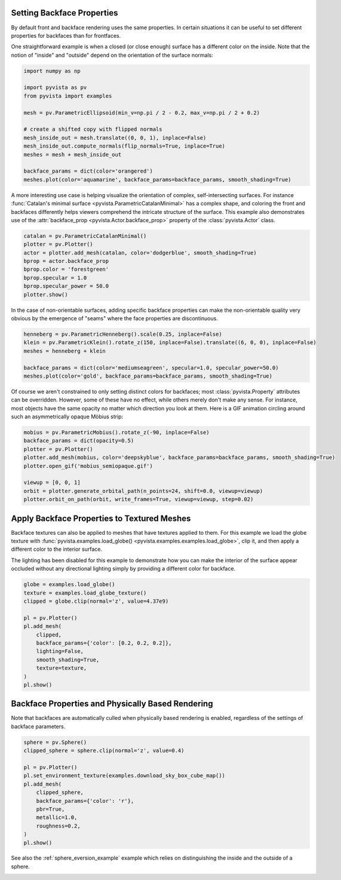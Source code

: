 
.. DO NOT EDIT.
.. THIS FILE WAS AUTOMATICALLY GENERATED BY SPHINX-GALLERY.
.. TO MAKE CHANGES, EDIT THE SOURCE PYTHON FILE:
.. "examples/02-plot/backface_props.py"
.. LINE NUMBERS ARE GIVEN BELOW.

.. only:: html

    .. note::
        :class: sphx-glr-download-link-note

        :ref:`Go to the end <sphx_glr_download_examples_02-plot_backface_props.py>`
        to download the full example code

.. rst-class:: sphx-glr-example-title

.. _sphx_glr_examples_02-plot_backface_props.py:


.. _backface_props_example:

Setting Backface Properties
~~~~~~~~~~~~~~~~~~~~~~~~~~~

By default front and backface rendering uses the same properties. In certain
situations it can be useful to set different properties for backfaces than
for frontfaces.

One straightforward example is when a closed (or close enough) surface has a
different color on the inside. Note that the notion of "inside" and "outside"
depend on the orientation of the surface normals:

.. GENERATED FROM PYTHON SOURCE LINES 15-31

.. code-block:: default

    import numpy as np

    import pyvista as pv
    from pyvista import examples

    mesh = pv.ParametricEllipsoid(min_v=np.pi / 2 - 0.2, max_v=np.pi / 2 + 0.2)

    # create a shifted copy with flipped normals
    mesh_inside_out = mesh.translate((0, 0, 1), inplace=False)
    mesh_inside_out.compute_normals(flip_normals=True, inplace=True)
    meshes = mesh + mesh_inside_out

    backface_params = dict(color='orangered')
    meshes.plot(color='aquamarine', backface_params=backface_params, smooth_shading=True)





.. image-sg:: /examples/02-plot/images/sphx_glr_backface_props_001.png
   :alt: backface props
   :srcset: /examples/02-plot/images/sphx_glr_backface_props_001.png
   :class: sphx-glr-single-img





.. GENERATED FROM PYTHON SOURCE LINES 33-40

A more interesting use case is helping visualize the orientation of complex,
self-intersecting surfaces. For instance :func:`Catalan's minimal surface
<pyvista.ParametricCatalanMinimal>` has a complex shape, and coloring the
front and backfaces differently helps viewers comprehend the intricate
structure of the surface. This example also demonstrates use of the
:attr:`backface_prop <pyvista.Actor.backface_prop>` property of the
:class:`pyvista.Actor` class.

.. GENERATED FROM PYTHON SOURCE LINES 40-51

.. code-block:: default


    catalan = pv.ParametricCatalanMinimal()
    plotter = pv.Plotter()
    actor = plotter.add_mesh(catalan, color='dodgerblue', smooth_shading=True)
    bprop = actor.backface_prop
    bprop.color = 'forestgreen'
    bprop.specular = 1.0
    bprop.specular_power = 50.0
    plotter.show()





.. image-sg:: /examples/02-plot/images/sphx_glr_backface_props_002.png
   :alt: backface props
   :srcset: /examples/02-plot/images/sphx_glr_backface_props_002.png
   :class: sphx-glr-single-img





.. GENERATED FROM PYTHON SOURCE LINES 52-55

In the case of non-orientable surfaces, adding specific backface properties can
make the non-orientable quality very obvious by the emergence of "seams"
where the face properties are discontinuous.

.. GENERATED FROM PYTHON SOURCE LINES 55-64

.. code-block:: default


    henneberg = pv.ParametricHenneberg().scale(0.25, inplace=False)
    klein = pv.ParametricKlein().rotate_z(150, inplace=False).translate((6, 0, 0), inplace=False)
    meshes = henneberg + klein

    backface_params = dict(color='mediumseagreen', specular=1.0, specular_power=50.0)
    meshes.plot(color='gold', backface_params=backface_params, smooth_shading=True)





.. image-sg:: /examples/02-plot/images/sphx_glr_backface_props_003.png
   :alt: backface props
   :srcset: /examples/02-plot/images/sphx_glr_backface_props_003.png
   :class: sphx-glr-single-img





.. GENERATED FROM PYTHON SOURCE LINES 65-71

Of course we aren't constrained to only setting distinct colors for backfaces;
most :class:`pyvista.Property` attributes can be overridden. However, some of
these have no effect, while others merely don't make any sense. For instance,
most objects have the same opacity no matter which direction you look at them.
Here is a GIF animation circling around such an asymmetrically opaque Möbius
strip:

.. GENERATED FROM PYTHON SOURCE LINES 71-83

.. code-block:: default


    mobius = pv.ParametricMobius().rotate_z(-90, inplace=False)
    backface_params = dict(opacity=0.5)
    plotter = pv.Plotter()
    plotter.add_mesh(mobius, color='deepskyblue', backface_params=backface_params, smooth_shading=True)
    plotter.open_gif('mobius_semiopaque.gif')

    viewup = [0, 0, 1]
    orbit = plotter.generate_orbital_path(n_points=24, shift=0.0, viewup=viewup)
    plotter.orbit_on_path(orbit, write_frames=True, viewup=viewup, step=0.02)





.. image-sg:: /examples/02-plot/images/sphx_glr_backface_props_004.gif
   :alt: backface props
   :srcset: /examples/02-plot/images/sphx_glr_backface_props_004.gif
   :class: sphx-glr-single-img





.. GENERATED FROM PYTHON SOURCE LINES 84-94

Apply Backface Properties to Textured Meshes
~~~~~~~~~~~~~~~~~~~~~~~~~~~~~~~~~~~~~~~~~~~~
Backface textures can also be applied to meshes that have textures applied to
them. For this example we load the globe texture with
:func:`pyvista.examples.load_globe() <pyvista.examples.examples.load_globe>`,
clip it, and then apply a different color to the interior surface.

The lighting has been disabled for this example to demonstrate how you can
make the interior of the surface appear occluded without any directional
lighting simply by providing a different color for backface.

.. GENERATED FROM PYTHON SOURCE LINES 94-110

.. code-block:: default


    globe = examples.load_globe()
    texture = examples.load_globe_texture()
    clipped = globe.clip(normal='z', value=4.37e9)

    pl = pv.Plotter()
    pl.add_mesh(
        clipped,
        backface_params={'color': [0.2, 0.2, 0.2]},
        lighting=False,
        smooth_shading=True,
        texture=texture,
    )
    pl.show()





.. image-sg:: /examples/02-plot/images/sphx_glr_backface_props_005.png
   :alt: backface props
   :srcset: /examples/02-plot/images/sphx_glr_backface_props_005.png
   :class: sphx-glr-single-img





.. GENERATED FROM PYTHON SOURCE LINES 111-115

Backface Properties and Physically Based Rendering
~~~~~~~~~~~~~~~~~~~~~~~~~~~~~~~~~~~~~~~~~~~~~~~~~~
Note that backfaces are automatically culled when physically based rendering
is enabled, regardless of the settings of backface parameters.

.. GENERATED FROM PYTHON SOURCE LINES 115-131

.. code-block:: default


    sphere = pv.Sphere()
    clipped_sphere = sphere.clip(normal='z', value=0.4)

    pl = pv.Plotter()
    pl.set_environment_texture(examples.download_sky_box_cube_map())
    pl.add_mesh(
        clipped_sphere,
        backface_params={'color': 'r'},
        pbr=True,
        metallic=1.0,
        roughness=0.2,
    )
    pl.show()





.. image-sg:: /examples/02-plot/images/sphx_glr_backface_props_006.png
   :alt: backface props
   :srcset: /examples/02-plot/images/sphx_glr_backface_props_006.png
   :class: sphx-glr-single-img





.. GENERATED FROM PYTHON SOURCE LINES 132-134

See also the :ref:`sphere_eversion_example` example which relies on
distinguishing the inside and the outside of a sphere.


.. rst-class:: sphx-glr-timing

   **Total running time of the script:** ( 0 minutes  39.704 seconds)


.. _sphx_glr_download_examples_02-plot_backface_props.py:

.. only:: html

  .. container:: sphx-glr-footer sphx-glr-footer-example




    .. container:: sphx-glr-download sphx-glr-download-python

      :download:`Download Python source code: backface_props.py <backface_props.py>`

    .. container:: sphx-glr-download sphx-glr-download-jupyter

      :download:`Download Jupyter notebook: backface_props.ipynb <backface_props.ipynb>`


.. only:: html

 .. rst-class:: sphx-glr-signature

    `Gallery generated by Sphinx-Gallery <https://sphinx-gallery.github.io>`_
